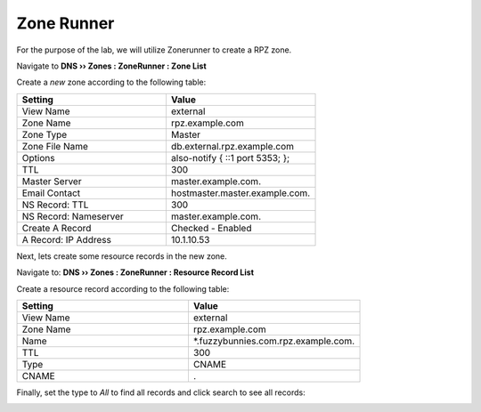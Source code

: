 Zone Runner
==============================

For the purpose of the lab, we will utilize Zonerunner to create a RPZ zone.

Navigate to **DNS  ››  Zones : ZoneRunner : Zone List**

.. image:: /class2/media/zonerunner_create_zone.png
   :scale: 50

Create a *new* zone according to the following table:

.. csv-table::
   :header: "Setting", "Value"
   :widths: 15, 15

   "View Name", "external"
   "Zone Name", "rpz.example.com"
   "Zone Type", "Master"
   "Zone File Name", "db.external.rpz.example.com"
   "Options", "also-notify { ::1 port 5353; };"
   "TTL", "300"
   "Master Server", "master.example.com."
   "Email Contact", "hostmaster.master.example.com."
   "NS Record: TTL", "300"
   "NS Record: Nameserver", "master.example.com."
   "Create A Record", "Checked - Enabled"
   "A Record: IP Address", "10.1.10.53"

.. image:: /class2/media/zonerunner_create_zone_properties.png
   
Next, lets create some resource records in the new zone.

Navigate to: **DNS  ››  Zones : ZoneRunner : Resource Record List**

.. image:: /class2/media/zonerunner_create_resource_record.png
   :scale: 50

Create a resource record according to the following table:

.. csv-table::
   :header: "Setting", "Value"
   :widths: 15, 15

   "View Name", "external"
   "Zone Name", "rpz.example.com"
   "Name", "\*.fuzzybunnies.com.rpz.example.com."
   "TTL", "300"
   "Type", "CNAME"
   "CNAME", "."

.. image:: /class2/media/zonerunner_create_resource_record_properties.png

Finally, set the type to *All* to find all records and click search to see all records: 

.. image:: /class2/media/zonerunner_list_resource_records.png
